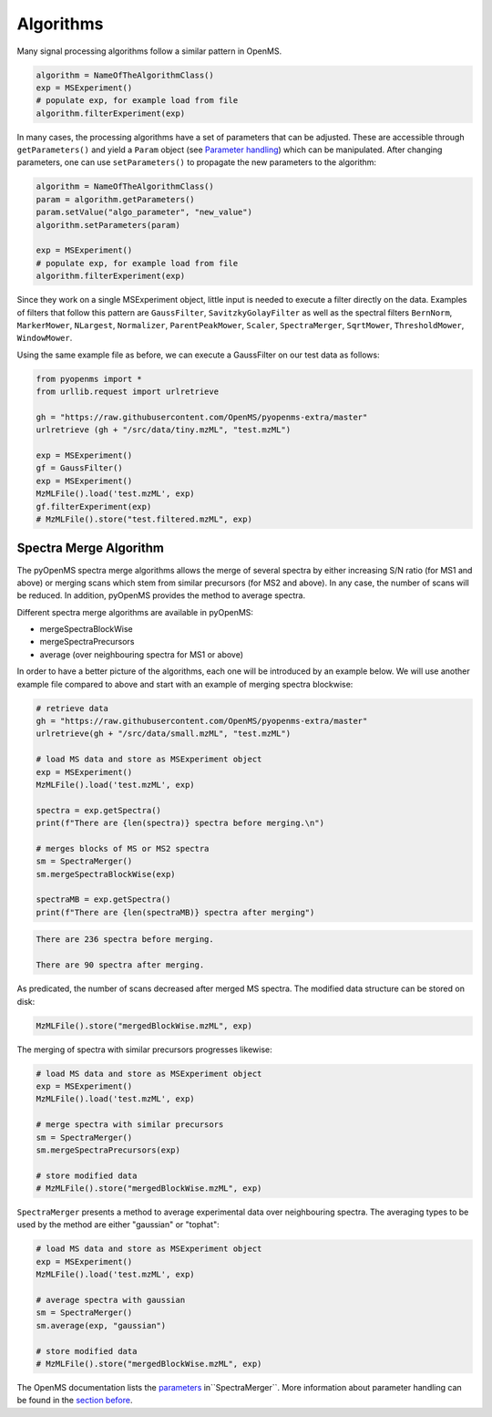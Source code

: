 Algorithms 
==========

Many signal processing algorithms follow a similar pattern in OpenMS.

.. code-block:: pseudocode

  algorithm = NameOfTheAlgorithmClass()
  exp = MSExperiment()
  # populate exp, for example load from file
  algorithm.filterExperiment(exp)

In many cases, the processing algorithms have a set of parameters that can be
adjusted. These are accessible through ``getParameters()`` and yield a
``Param`` object (see `Parameter handling <parameter_handling.html>`_) which can
be manipulated. After changing parameters, one can use ``setParameters()`` to
propagate the new parameters to the algorithm:

.. code-block:: pseudocode

  algorithm = NameOfTheAlgorithmClass()
  param = algorithm.getParameters()
  param.setValue("algo_parameter", "new_value")
  algorithm.setParameters(param)

  exp = MSExperiment()
  # populate exp, for example load from file
  algorithm.filterExperiment(exp)

Since they work on a single MSExperiment object, little input is needed to
execute a filter directly on the data. Examples of filters that follow this
pattern are ``GaussFilter``, ``SavitzkyGolayFilter`` as well as the spectral filters
``BernNorm``, ``MarkerMower``, ``NLargest``, ``Normalizer``, ``ParentPeakMower``, ``Scaler``,
``SpectraMerger``, ``SqrtMower``, ``ThresholdMower``, ``WindowMower``.

Using the same example file as before, we can execute a GaussFilter on our test data as follows: 

.. code-block:: python

    from pyopenms import *
    from urllib.request import urlretrieve

    gh = "https://raw.githubusercontent.com/OpenMS/pyopenms-extra/master"
    urlretrieve (gh + "/src/data/tiny.mzML", "test.mzML")

    exp = MSExperiment()
    gf = GaussFilter()
    exp = MSExperiment()
    MzMLFile().load('test.mzML', exp)    
    gf.filterExperiment(exp)
    # MzMLFile().store("test.filtered.mzML", exp)



Spectra Merge Algorithm
*************************

The pyOpenMS spectra merge algorithms allows the merge of several spectra by either increasing S/N ratio (for MS1 and above) or merging scans which stem from similar precursors (for MS2 and above). In any case, the number of scans will be reduced. In addition, pyOpenMS provides the method to average spectra. 

Different spectra merge algorithms are available in pyOpenMS:

- mergeSpectraBlockWise
- mergeSpectraPrecursors
- average (over neighbouring spectra for MS1 or above)

In order to have a better picture of the algorithms, each one will be introduced by an example below. We will use another example file compared to above and start with an example of merging spectra blockwise:

.. code-block:: python

    # retrieve data 
    gh = "https://raw.githubusercontent.com/OpenMS/pyopenms-extra/master"
    urlretrieve(gh + "/src/data/small.mzML", "test.mzML")

    # load MS data and store as MSExperiment object
    exp = MSExperiment()
    MzMLFile().load('test.mzML', exp)

    spectra = exp.getSpectra()
    print(f"There are {len(spectra)} spectra before merging.\n")

    # merges blocks of MS or MS2 spectra
    sm = SpectraMerger()
    sm.mergeSpectraBlockWise(exp)

    spectraMB = exp.getSpectra()
    print(f"There are {len(spectraMB)} spectra after merging")


.. code-block:: output 
  
    There are 236 spectra before merging.

    There are 90 spectra after merging. 


As predicated, the number of scans decreased after merged MS spectra. The modified data structure can be stored on disk:

.. code-block:: python

    MzMLFile().store("mergedBlockWise.mzML", exp)


The merging of spectra with similar precursors progresses likewise:

.. code-block:: python 

    # load MS data and store as MSExperiment object
    exp = MSExperiment()
    MzMLFile().load('test.mzML', exp)

    # merge spectra with similar precursors 
    sm = SpectraMerger()
    sm.mergeSpectraPrecursors(exp)

    # store modified data 
    # MzMLFile().store("mergedBlockWise.mzML", exp)


``SpectraMerger`` presents a method to average experimental data over neighbouring spectra. The averaging types to be used by the method are either "gaussian" or "tophat":

.. code-block:: python 

    # load MS data and store as MSExperiment object
    exp = MSExperiment()
    MzMLFile().load('test.mzML', exp)

    # average spectra with gaussian
    sm = SpectraMerger()
    sm.average(exp, "gaussian")  

    # store modified data 
    # MzMLFile().store("mergedBlockWise.mzML", exp)

The OpenMS documentation lists the `parameters <https://abibuilder.informatik.uni-tuebingen.de/archive/openms/Documentation/release/latest/html/classOpenMS_1_1SpectraMerger.html#a714276597bcee3d240e385e32717a6b3>`_ in``SpectraMerger``. More information about parameter handling can be found in the `section before <parameter_handling.html>`_. 
